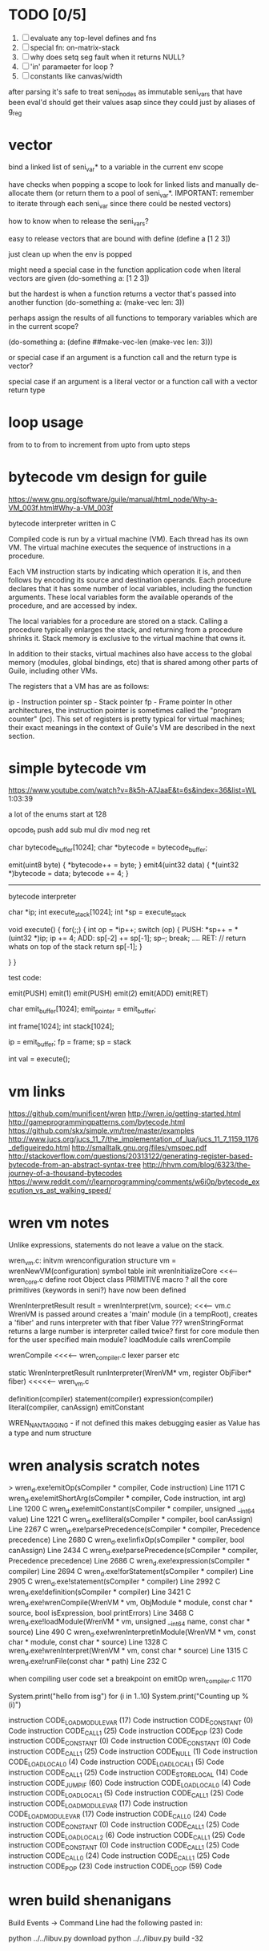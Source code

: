 * TODO [0/5]
  1. [ ] evaluate any top-level defines and fns
  2. [ ] special fn: on-matrix-stack
  3. [ ] why does setq seg fault when it returns NULL?
  4. [ ] 'in' paramaeter for loop ?
  5. [ ] constants like canvas/width



after parsing it's safe to treat seni_nodes as immutable
seni_vars that have been eval'd should get their values asap since they could just by aliases of g_reg

* vector
bind a linked list of seni_var* to a variable in the current env scope

have checks when popping a scope to look for linked lists and manually de-allocate them (or return them to a pool of seni_var*. IMPORTANT: remember to iterate through each seni_var since there could be nested vectors)

how to know when to release the seni_vars?


easy to release vectors that are bound with define
(define a [1 2 3])

just clean up when the env is popped


might need a special case in the function application code when literal vectors are given
(do-something a: [1 2 3])


but the hardest is when a function returns a vector that's passed into another function
(do-something a: (make-vec len: 3))

perhaps assign the results of all functions to temporary variables which are in the current scope?

(do-something a: (define ##make-vec-len (make-vec len: 3)))

or special case if an argument is a function call and the return type is vector?



special case if an argument is a literal vector or a function call with a vector return type


* loop usage
from to
to
from to increment
from upto
from upto steps

* bytecode vm design for guile
  https://www.gnu.org/software/guile/manual/html_node/Why-a-VM_003f.html#Why-a-VM_003f

  bytecode interpreter written in C



Compiled code is run by a virtual machine (VM). Each thread has its own VM. The virtual machine executes the sequence of instructions in a procedure.

Each VM instruction starts by indicating which operation it is, and then follows by encoding its source and destination operands. Each procedure declares that it has some number of local variables, including the function arguments. These local variables form the available operands of the procedure, and are accessed by index.

The local variables for a procedure are stored on a stack. Calling a procedure typically enlarges the stack, and returning from a procedure shrinks it. Stack memory is exclusive to the virtual machine that owns it.

In addition to their stacks, virtual machines also have access to the global memory (modules, global bindings, etc) that is shared among other parts of Guile, including other VMs.

The registers that a VM has are as follows:

ip - Instruction pointer
sp - Stack pointer
fp - Frame pointer
In other architectures, the instruction pointer is sometimes called the "program counter" (pc). This set of registers is pretty typical for virtual machines; their exact meanings in the context of Guile's VM are described in the next section.



  

* simple bytecode vm
  https://www.youtube.com/watch?v=8k5h-A7JaaE&t=6s&index=36&list=WL
  1:03:39

  a lot of the enums start at 128

  opcode_t
  push add sub mul div mod neg ret

  char bytecode_buffer[1024];
  char *bytecode = bytecode_buffer;

  emit(uint8 byte) {
    *bytecode++ = byte;
  }
  emit4(uint32 data) {
    *(uint32 *)bytecode = data;
    bytecode += 4;
  }

  ---------------------------------------------------------------------------

  bytecode interpreter

  char *ip;
  int execute_stack[1024];
  int *sp = execute_stack

  void execute() {
    for(;;) {
      int op = *ip++;
      switch (op) {
      PUSH:
        *sp++ = *(uint32 *)ip;
        ip += 4;
      ADD:
        sp[-2] += sp[-1];
        sp--;
        break;
        ....
      RET:
        // return whats on top of the stack
        return sp[-1];
      }
 
    }
  }


  test code:

  emit(PUSH)
  emit(1)
  emit(PUSH)
  emit(2)
  emit(ADD)
  emit(RET)


  char emit_buffer[1024];
  emit_pointer = emit_buffer;

  int frame[1024];
  int stack[1024];

  ip = emit_buffer;
  fp = frame;
  sp = stack

  int val = execute();




* vm links
  https://github.com/munificent/wren
  http://wren.io/getting-started.html
  http://gameprogrammingpatterns.com/bytecode.html
  https://github.com/skx/simple.vm/tree/master/examples
  http://www.jucs.org/jucs_11_7/the_implementation_of_lua/jucs_11_7_1159_1176_defigueiredo.html
  http://smalltalk.gnu.org/files/vmspec.pdf
  http://stackoverflow.com/questions/20313122/generating-register-based-bytecode-from-an-abstract-syntax-tree
  http://hhvm.com/blog/6323/the-journey-of-a-thousand-bytecodes
  https://www.reddit.com/r/learnprogramming/comments/w6i0p/bytecode_execution_vs_ast_walking_speed/

* wren vm notes
  Unlike expressions, statements do not leave a value on the stack.


  wren_vm.c:
  initvm
    wrenconfiguration structure
    vm = wrenNewVM(configuration)
      symbol table init
      wrenInitializeCore                <<<-- wren_core.c
        define root Object class
        PRIMITIVE macro ?
        all the core primitives (keywords in seni?) have now been defined

  WrenInterpretResult result = wrenInterpret(vm, source); <<<-- vm.c
    WrenVM is passed around
    creates a 'main' module (in a tempRoot), creates a 'fiber' and runs interpreter with that fiber
      Value ???
      wrenStringFormat returns a large number
  is interpreter called twice? first for core module then for the user specified main module?
  loadModule calls wrenCompile
  
  wrenCompile <<<<-- wren_compiler.c
    lexer parser etc
    

  static WrenInterpretResult runInterpreter(WrenVM* vm, register ObjFiber* fiber) <<<<<-- wren_vm.c

  definition(compiler)
  statement(compiler)
  expression(compiler)
  literal(compiler, canAssign)
  emitConstant

  WREN_NAN_TAGGING - if not defined this makes debugging easier as Value has a type and num structure


* wren analysis scratch notes
>	wren_d.exe!emitOp(sCompiler * compiler, Code instruction) Line 1171	C
 	wren_d.exe!emitShortArg(sCompiler * compiler, Code instruction, int arg) Line 1200	C
 	wren_d.exe!emitConstant(sCompiler * compiler, unsigned __int64 value) Line 1221	C
 	wren_d.exe!literal(sCompiler * compiler, bool canAssign) Line 2267	C
 	wren_d.exe!parsePrecedence(sCompiler * compiler, Precedence precedence) Line 2680	C
 	wren_d.exe!infixOp(sCompiler * compiler, bool canAssign) Line 2434	C
 	wren_d.exe!parsePrecedence(sCompiler * compiler, Precedence precedence) Line 2686	C
 	wren_d.exe!expression(sCompiler * compiler) Line 2694	C
 	wren_d.exe!forStatement(sCompiler * compiler) Line 2905	C
 	wren_d.exe!statement(sCompiler * compiler) Line 2992	C
 	wren_d.exe!definition(sCompiler * compiler) Line 3421	C
 	wren_d.exe!wrenCompile(WrenVM * vm, ObjModule * module, const char * source, bool isExpression, bool printErrors) Line 3468	C
 	wren_d.exe!loadModule(WrenVM * vm, unsigned __int64 name, const char * source) Line 490	C
 	wren_d.exe!wrenInterpretInModule(WrenVM * vm, const char * module, const char * source) Line 1328	C
 	wren_d.exe!wrenInterpret(WrenVM * vm, const char * source) Line 1315	C
 	wren_d.exe!runFile(const char * path) Line 232	C






  when compiling user code set a breakpoint on emitOp wren_compiler.c 1170

  System.print("hello from isg")
  for (i in 1..10) System.print("Counting up %(i)")

  instruction	CODE_LOAD_MODULE_VAR (17)	Code
  instruction	CODE_CONSTANT (0)	Code
	instruction	CODE_CALL_1 (25)	Code
	instruction	CODE_POP (23)	Code
	instruction	CODE_CONSTANT (0)	Code
	instruction	CODE_CONSTANT (0)	Code
	instruction	CODE_CALL_1 (25)	Code
	instruction	CODE_NULL (1)	Code
	instruction	CODE_LOAD_LOCAL_0 (4)	Code
	instruction	CODE_LOAD_LOCAL_1 (5)	Code
	instruction	CODE_CALL_1 (25)	Code
	instruction	CODE_STORE_LOCAL (14)	Code
	instruction	CODE_JUMP_IF (60)	Code
	instruction	CODE_LOAD_LOCAL_0 (4)	Code
	instruction	CODE_LOAD_LOCAL_1 (5)	Code
	instruction	CODE_CALL_1 (25)	Code
	instruction	CODE_LOAD_MODULE_VAR (17)	Code
	instruction	CODE_LOAD_MODULE_VAR (17)	Code
	instruction	CODE_CALL_0 (24)	Code
	instruction	CODE_CONSTANT (0)	Code
	instruction	CODE_CALL_1 (25)	Code
	instruction	CODE_LOAD_LOCAL_2 (6)	Code
	instruction	CODE_CALL_1 (25)	Code
	instruction	CODE_CONSTANT (0)	Code
	instruction	CODE_CALL_1 (25)	Code
	instruction	CODE_CALL_0 (24)	Code
	instruction	CODE_CALL_1 (25)	Code
	instruction	CODE_POP (23)	Code
	instruction	CODE_LOOP (59)	Code




* wren build shenanigans

Build Events -> Command Line had the following pasted in:

python ../../libuv.py download
python ../../libuv.py build -32
